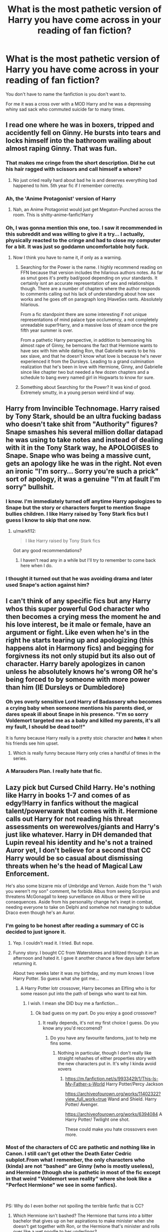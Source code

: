 #+TITLE: What is the most pathetic version of Harry you have come across in your reading of fan fiction?

* What is the most pathetic version of Harry you have come across in your reading of fan fiction?
:PROPERTIES:
:Author: TheAncientSun
:Score: 57
:DateUnix: 1589059626.0
:DateShort: 2020-May-10
:FlairText: Discussion
:END:
You don't have to name the fanfiction is you don't want to.

For me it was a cross over with a MOD Harry and he was a depressing whiny sad sack who commuted suicide far to many times.


** I read one where he was in boxers, tripped and accidently fell on Ginny. He bursts into tears and locks himself into the bathroom wailing about almost raping Ginny. That was fun.
:PROPERTIES:
:Author: kecskepasztor
:Score: 80
:DateUnix: 1589062144.0
:DateShort: 2020-May-10
:END:

*** That makes me cringe from the short description. Did he cut his hair ragged with scissors and call himself a whore?
:PROPERTIES:
:Author: TheAncientSun
:Score: 46
:DateUnix: 1589062204.0
:DateShort: 2020-May-10
:END:

**** No just cried really hard about bad he is and deserves everything bad happened to him. 5th year fic if I remember correctly.
:PROPERTIES:
:Author: kecskepasztor
:Score: 35
:DateUnix: 1589062272.0
:DateShort: 2020-May-10
:END:


*** Ah, the 'Anime Protagonist' version of Harry
:PROPERTIES:
:Author: matgopack
:Score: 25
:DateUnix: 1589070425.0
:DateShort: 2020-May-10
:END:

**** Nah, an Anime Protagonist would just get Megaton-Punched across the room. This is shitty-anime-fanfic!Harry
:PROPERTIES:
:Score: 27
:DateUnix: 1589071541.0
:DateShort: 2020-May-10
:END:


*** Oh, I was gonna mention this one, too. I saw it recommended in this subreddit and was willing to give it a try... I actually, physically reacted to the cringe and had to close my computer for a bit. It was just so goddamn uncomfortable holy fuck.
:PROPERTIES:
:Author: Cally6
:Score: 17
:DateUnix: 1589073620.0
:DateShort: 2020-May-10
:END:

**** Now I think you have to name it, if only as a warning.
:PROPERTIES:
:Author: tipsytops2
:Score: 10
:DateUnix: 1589076493.0
:DateShort: 2020-May-10
:END:

***** Searching for the Power is the name. I highly recommend reading on FFN because that version includes the hilarious authors notes. As far as smut goes it's pretty bad/good depending on your standards. It certainly isnt an accurate representation of sex and relationships though. There are a number of chapters where the author responds to comments calling out his lack of understanding about how sex works and he goes off on paragraph long IHaveSex rants. Absolutely hilarious.

From a fic standpoint there are some interesting if not unique representations of mind palace type occlumency, a not completely unreadable super!Harry, and a massive loss of steam once the pre fifth year summer is over.

From a pathetic Harry perspective, in addition to bemoaning his almost rape of Ginny, he bemoans the fact that Hermione wants to have sex with him while dating Ron, that Gabrielle wants to be his sex slave, and that he doesn't know what love is because he's never experienced it from the Dursleys. Leading to a grand culmination realization that he's been in love with Hermione, Ginny, and Gabrielle since like chapter two but needed a few dozen chapters and a schedule to bang every named girl in Hogwarts to know for sure.
:PROPERTIES:
:Author: Kingsonne
:Score: 12
:DateUnix: 1589082182.0
:DateShort: 2020-May-10
:END:


***** Something about Searching for the Power? It was kind of good. Extremely smutty, in a young person weird kind of way.
:PROPERTIES:
:Author: josht198712
:Score: 6
:DateUnix: 1589077009.0
:DateShort: 2020-May-10
:END:


** Harry from Invincible Technomage. Harry raised by Tony Stark, should be an ultra fucking badass who doesn't take shit from "Authority" figures? Snape smashes his several million dollar datapad he was using to take notes and instead of dealing with it in the Tony Stark way, he APOLOGISES to Snape. Snape who was being a massive cunt, gets an apology like he was in the right. Not even an ironic "I'm sorry... Sorry you're such a prick" sort of apology, it was a genuine "I'm at fault I'm sorry" bullshit.
:PROPERTIES:
:Author: LittenInAScarf
:Score: 66
:DateUnix: 1589061835.0
:DateShort: 2020-May-10
:END:

*** I know. I'm immediately turned off anytime Harry apologizes to Snape but the story or characters forget to mention Snape bullies children. I like Harry raised by Tony Stark fics but I guess I know to skip that one now.
:PROPERTIES:
:Author: ChaoticGoth
:Score: 36
:DateUnix: 1589065805.0
:DateShort: 2020-May-10
:END:

**** u/markfl12:
#+begin_quote
  I like Harry raised by Tony Stark fics
#+end_quote

Got any good recommendations?
:PROPERTIES:
:Author: markfl12
:Score: 4
:DateUnix: 1589120640.0
:DateShort: 2020-May-10
:END:

***** I haven't read any in a while but I'll try to remember to come back here when I do.
:PROPERTIES:
:Author: ChaoticGoth
:Score: 3
:DateUnix: 1589125043.0
:DateShort: 2020-May-10
:END:


*** I thought it turned out that he was avoiding drama and later used Snape's action against him?
:PROPERTIES:
:Author: hereiamtosavetheday_
:Score: 12
:DateUnix: 1589076780.0
:DateShort: 2020-May-10
:END:


** I can't think of any specific fics but any Harry whos this super powerful God character who then becomes a crying mess the moment he and his love interest, be it male or female, have an argument or fight. Like even when he's in the right he starts tearing up and apologizing (this happens alot in Harmony fics) and begging for forgivness its not only stupid but its also out of character. Harry barely apologizes in canon unless he absolutely knows he's wrong OR he's being forced to by someone with more power than him (IE Dursleys or Dumbledore)
:PROPERTIES:
:Author: flingerdinger
:Score: 46
:DateUnix: 1589066257.0
:DateShort: 2020-May-10
:END:

*** Oh yes overly sensitive Lord Harry of Badassery who becomes a crying baby when someone mentions his parents died, or dares speak ill about Snape in his presence. "I'm so sorry Voldemort targeted me as a baby and killed my parents, it's all my fault, I should be dead too!!"

It is funny because Harry really is a pretty stoic character and *hates* it when his friends see him upset.
:PROPERTIES:
:Author: bex131333
:Score: 34
:DateUnix: 1589067455.0
:DateShort: 2020-May-10
:END:

**** Which is really funny because Harry only cries a handful of times in the series.
:PROPERTIES:
:Author: flingerdinger
:Score: 19
:DateUnix: 1589069415.0
:DateShort: 2020-May-10
:END:


*** A Marauders Plan. I really hate that fic.
:PROPERTIES:
:Author: Ash_Lestrange
:Score: 10
:DateUnix: 1589070642.0
:DateShort: 2020-May-10
:END:


** Lazy pick but Cursed Child Harry. He's nothing like Harry in books 1-7 and comes of as edgy!Harry in fanfics without the magical talent/powerwank that comes with it. Hermione calls out Harry for not reading his threat assessments on werewolves/giants and Harry's just like whatever. Harry in DH demanded that Lupin reveal his identity and he's not a trained Auror yet, I don't believe for a second that CC Harry would be so casual about dismissing threats when he's the head of Magical Law Enforcement.

He's also some bizarre mix of Umbridge and Vernon. Aside from the "I wish you weren't my son" comment, he forbids Albus from seeing Scorpius and threatens McGonagall to keep surveillance on Albus or there will be consequences. Aside from his personality change he's inept in combat, needing everyone to take on Delphi and somehow not managing to subdue Draco even though he's an Auror.
:PROPERTIES:
:Author: SubspaceEmbassy
:Score: 106
:DateUnix: 1589060384.0
:DateShort: 2020-May-10
:END:

*** I'm going to be honest after reading a summary of CC is decided to just ignore it.
:PROPERTIES:
:Author: TheAncientSun
:Score: 63
:DateUnix: 1589060649.0
:DateShort: 2020-May-10
:END:

**** Yep. I couldn't read it. I tried. But nope.
:PROPERTIES:
:Author: HegemoneMilo
:Score: 19
:DateUnix: 1589065971.0
:DateShort: 2020-May-10
:END:


**** Funny story. I bought CC from Waterstones and blitzed through it in an afternoon and hated it. I gave it another chance a few days later before returning it.

About two weeks later it was my birthday, and my mum knows I love Harry Potter. So guess what she got me...
:PROPERTIES:
:Author: RowanWinterlace
:Score: 8
:DateUnix: 1589104883.0
:DateShort: 2020-May-10
:END:

***** A Harry Potter lotr crossover, Harry becomes an Elfling who is for some reason put into the path of beings who want to eat him.
:PROPERTIES:
:Author: TheAncientSun
:Score: 3
:DateUnix: 1589105108.0
:DateShort: 2020-May-10
:END:

****** I wish. I mean she DID buy me a fanfiction...
:PROPERTIES:
:Author: RowanWinterlace
:Score: 5
:DateUnix: 1589105243.0
:DateShort: 2020-May-10
:END:

******* Ok bad guess on my part. Do you enjoy a good crossover?
:PROPERTIES:
:Author: TheAncientSun
:Score: 4
:DateUnix: 1589105294.0
:DateShort: 2020-May-10
:END:

******** It really depends, it's not my first choice I guess. Do you know any you'd reccomend?
:PROPERTIES:
:Author: RowanWinterlace
:Score: 3
:DateUnix: 1589105348.0
:DateShort: 2020-May-10
:END:

********* Do you have any favourite fandoms, just to help me fins some.
:PROPERTIES:
:Author: TheAncientSun
:Score: 4
:DateUnix: 1589105569.0
:DateShort: 2020-May-10
:END:

********** Nothing in particular, though I don't really like straight rehashes of either properties story with the new characters put in. It's why I kinda avoid xovers
:PROPERTIES:
:Author: RowanWinterlace
:Score: 3
:DateUnix: 1589105672.0
:DateShort: 2020-May-10
:END:

*********** [[https://m.fanfiction.net/s/9933429/1/This-Is-My-Father-s-World]] Harry Potter/Percy Jackson

[[https://archiveofourown.org/works/11402322?view_full_work=true]] Wand and Shield. Harry Potter/ Avenger.

[[https://archiveofourown.org/works/6394084]] A Harry Potter/ Twilight one shot.

These could make you hate crossovers even more.
:PROPERTIES:
:Author: TheAncientSun
:Score: 2
:DateUnix: 1589105876.0
:DateShort: 2020-May-10
:END:


*** Most of the characters of CC are pathetic and nothing like in Canon. I still can't get other the Death Eater Cedric subplot.From what I remember, the only characters who (kinda) are not "bashed" are Ginny (who is mostly useless), and Hermione (though she is pathetic in most of the fic except in that weird "Voldemort won reality" where she look like a "Perfect Hermione" we see in some fanfics).

​

PS: Why do I even bother not spoiling the terrible fanfic that is CC?
:PROPERTIES:
:Author: PlusMortgage
:Score: 40
:DateUnix: 1589061438.0
:DateShort: 2020-May-10
:END:

**** Which Hermione isn't bashed? The Hermione that turns into a bitter bachelor that gives up on her aspirations to make minister when she doesn't get together with Ron, or the Hermione that's minister and rolls over like a wet noodle to her underlings?

CC hates all characters equally.
:PROPERTIES:
:Author: heff17
:Score: 27
:DateUnix: 1589072207.0
:DateShort: 2020-May-10
:END:

***** The Hermione that somehow survived the lost Final Battle and managed to become the new "Undesirable Number 1" even though she seemed to never have left the school domain while Ron is her useless sidekick/ comic relief.

Still not a "good" representation but miles ahead compared to most of the other characters of CC.
:PROPERTIES:
:Author: PlusMortgage
:Score: 14
:DateUnix: 1589072440.0
:DateShort: 2020-May-10
:END:


*** What bothered me even more than him threatening McGonagall was that she just TOOK IT. The real Minerva McGonagall would give him a stern look and tell him he's not too old to put in detention, so he better stop acting like a shit. She would never agree to do anything to harm a student just because their parents demand it.
:PROPERTIES:
:Author: sackofgarbage
:Score: 17
:DateUnix: 1589082481.0
:DateShort: 2020-May-10
:END:


*** Oh god yes. Cursed Child should be recommended reading for how to destroy a previously well written character.

So glad I can pretend that heap doesn't exist.
:PROPERTIES:
:Author: bex131333
:Score: 30
:DateUnix: 1589062768.0
:DateShort: 2020-May-10
:END:

**** Come on, if you reread HP as an adult, there are no well written characters.
:PROPERTIES:
:Author: sorc
:Score: -2
:DateUnix: 1589136021.0
:DateShort: 2020-May-10
:END:


*** Let's be honest, much of Cursed Child is just Rowling (and yes, while many like to protect her "legacy" by blaming Jack Thorne the story was hers so he likely just wrote it into play format) wanting to discredit major criticisms of the first few books.

Hermione turns into Umbridge if she doesn't marry Ron because apparently not having kids makes her awful, because it was too much to face criticism that her relationship with Ron was rather tumultuous and somewhat gaslighty at times.

If they saved Cedric he turns evil and becomes a Nazi, because it was too much to point out his death is incredibly contrived by the plot for no real reason.
:PROPERTIES:
:Author: Apache287
:Score: 38
:DateUnix: 1589061791.0
:DateShort: 2020-May-10
:END:

**** That gets under my nerves so much. The Cedric thing that is.

His death was supposed to be tragic because he was a good person and a needless causality of the war.

Harry helped him, he helped Harry, they formed a friendship too. And in the end Cedric - who's completely innocent - dies, simply because he was with Harry at the time.

His death was terrible, and was supposed to represent the entirety of the coming war. Innocent, good people will die in the cross fire, because that's what happens when you're fighting a war. And it's the reality Harry has to carry with him now. With Cedrics death, Harry loses the very last of his childhood and innocence, and is faced with the harsh reality.

And to make Cedrics death not only unavoidable, but /necessary/ for the greater good? To remove his good nature and the happy life we all assumed he would've lived? To make him a bad guy?

Well, it's disturbing.
:PROPERTIES:
:Author: Comtesse_Kamilia
:Score: 16
:DateUnix: 1589090430.0
:DateShort: 2020-May-10
:END:


*** So very glad I didn't read it. I cannot believe J.K. Rowling endorsed it. Somewhere I saw a comment that “A Very Potter Musical” was more accurate. Cursed Child is to Harry Potter what Fifty Shades of Grey is to Twilight (sort of).
:PROPERTIES:
:Author: MusicalBitch47
:Score: 7
:DateUnix: 1589077952.0
:DateShort: 2020-May-10
:END:


*** Nice. I did not know that, but it fits perfectly into my theory that Harry was never a talented wizard and everything that was special about him came from the horcrux.
:PROPERTIES:
:Author: sorc
:Score: 3
:DateUnix: 1589135835.0
:DateShort: 2020-May-10
:END:


*** Not to defend CC, but you should probably expect someone not to be the same person 19 or so years later, no?
:PROPERTIES:
:Author: will1707
:Score: 2
:DateUnix: 1589115821.0
:DateShort: 2020-May-10
:END:


*** WAIT WAIT WAIT

W H A T. what?? I haven't touched cursed child since it's release and woah. I remember some weird ass "Voldemort had a daughter" crud and timetravel but ??Harry said/did that?? And jk condoned it?? I mean, I know she's done a lot of questionable shit but somehow my inner 10 year old that used to idolise her and her series refuses to believe it. Like wtf
:PROPERTIES:
:Author: browtfiwasboredokai
:Score: 2
:DateUnix: 1589134603.0
:DateShort: 2020-May-10
:END:


*** unpopular opinion, but his characterization made sense to me. I saw the play and I thought it did a good job of explaining Harry's shortcomings; mainly that he suffered from extensive child abuse, and thus has trouble raising kids.

granted, the overall plot and Delphi are quite bad, but I wouldn't call him pathetic. I find it strange that some people criticize JK for glossing over Harry's child abuse, but when CC addresses it and shows how it negatively affects him, now he's being OOC. IMHO, it's not that unusual for Harry to be 1. overprotective 2. obsessively paranoid over the name Malfoy 3. apprehensive of his son, the middle child, who he struggles to connect with.

just to reiterate - not at all defending CC as a whole, but watching the play makes everything click much better. Reading it makes it seem so much worse because the plot is terrible. When it's presented altogether the characterizations make a bit more sense, e.g. I didn't mind comedic relief Ron. Better than useless / lines-stolen-by-Hermione Ron. He's always been quippy even in the books, it fits as a counterplay to broody moody Harry
:PROPERTIES:
:Author: neophyte_DQT
:Score: 3
:DateUnix: 1589078588.0
:DateShort: 2020-May-10
:END:

**** I'm fine with Harry being flawed given his upbringing with the Dursleys, the cycle of abuse is a real thing after all. I just wish a flawed Harry was depicted as less comical. Him saying that he wishes Albus wasn't his son is close to how canon Harry just lashes out like when he called Remus a coward in DH, but other aspects like how he casually ignores threat assessments when its his job is not a good look. If they showed Harry as a workaholic that ignores his family because he's obsessed with his job it would feel more understandable.

Him telling McGonagall she doesn't understand because she doesn't have kids is just bad writing. Along with threatening her with his position with the Ministry. Just feels like its there for added drama given how Harry respects McGonagall.
:PROPERTIES:
:Author: SubspaceEmbassy
:Score: 21
:DateUnix: 1589078970.0
:DateShort: 2020-May-10
:END:

***** Canon McGonagall would've taken 1000 points from Gryffindor and given him ten years of detention for daring to threaten her. And canon Harry never would've done it.
:PROPERTIES:
:Author: sackofgarbage
:Score: 7
:DateUnix: 1589082763.0
:DateShort: 2020-May-10
:END:


**** Just because he was abused as a child doesn't mean he's gonna automatically reflect that to his kids to some degree, and what part of him neglecting his duties and using his position of power to threaten Mcgonagall is a fair representation of him?
:PROPERTIES:
:Author: ilikesmokingmid
:Score: 9
:DateUnix: 1589082357.0
:DateShort: 2020-May-10
:END:


** Any fic where they have Harry actively bash the Weasley's, especially Molly to her face. Son, this family loved you unconditionally and opened their home to you with no expectations. Molly knitted you a damn sweater your first year because they knew you weren't getting any Christmas presents from your guardians. Then they have Harry turn around calling them golddiggers because their daughter has a crush on him? To me that's a pathetic Harry.

Disclaimer: I'm not a fan of Weasley bashing in general if you couldn't tell.
:PROPERTIES:
:Author: bex131333
:Score: 66
:DateUnix: 1589063302.0
:DateShort: 2020-May-10
:END:

*** Nothing wrong with not liking bashing.
:PROPERTIES:
:Author: TheAncientSun
:Score: 29
:DateUnix: 1589063350.0
:DateShort: 2020-May-10
:END:


*** I hate it when he seems to pull these assumptions out of nowhere at the slightest sign the W's might not be on his side. You're telling me Harry-Trust-His-Friends-Like-James-Trusted-Peter would be immediately onto them? Why is Ron his friend in the first place? I don't always hate the bashing because sometimes it can be done well but sometimes it makes no sense at all.
:PROPERTIES:
:Author: ChaoticGoth
:Score: 24
:DateUnix: 1589065583.0
:DateShort: 2020-May-10
:END:

**** Honestly, if it's done well, its not bashing anymore.
:PROPERTIES:
:Author: Jiv302
:Score: 17
:DateUnix: 1589076746.0
:DateShort: 2020-May-10
:END:

***** Exactly! Bashing is only bashing if it has nothing to do with the plot. I don't care if a character is good bad or evil, just make it believable and backed up by the plot.
:PROPERTIES:
:Author: Nyanmaru_San
:Score: 11
:DateUnix: 1589078391.0
:DateShort: 2020-May-10
:END:

****** Agreed. Whenever I read a fic where Ron's openning dialogue is something like "YOU WERE SUPPOSED TO BE MY BEST MATE AND IN GRYFFINDOR, HARRY!" and he's just gone for the rest of the fic or just randomly inserting himself to give that same sentiment, it really feels like a waste of word count.
:PROPERTIES:
:Author: Jiv302
:Score: 8
:DateUnix: 1589078666.0
:DateShort: 2020-May-10
:END:


*** I think Weasley bashing has a tendency to originate from lazy writing. If you don't like a character, there's no need to turn them into an obsessive stalker, hexing you in the back at every opportunity. Just... Sideline them. Have them make friends elsewhere and ignore them for the rest of the story.

Now Snape bashing, I can get behind. On the right side or not, that asshole did not do nearly enough to redeem himself, at least with what's included in the books. (I know, hypocrisy but I really don't like him.)
:PROPERTIES:
:Author: HairyHorux
:Score: 18
:DateUnix: 1589078030.0
:DateShort: 2020-May-10
:END:


*** Right there with you on the Weasley bashing. Any fanfic with Weasley bashing is usually an instant leave for me.
:PROPERTIES:
:Author: night4345
:Score: 4
:DateUnix: 1589092235.0
:DateShort: 2020-May-10
:END:


*** I can get Weasley bashing sometimes in give where a) it is about emotional maturity and tact of Ron, of perhaps the crossover comments made against women as this is canonically correct, despite the fiv not really taking into account that Mrs Weasley was raised in the 60s or b) where they specifically change canon with use of live potions or actually take him out. Basically if it is somewhat believable within the confines of that fic them is ok with me. But I enjoy canon divergence fic so perhaps that makes me an oddity and I get that people like to keep within canon and look to fan fiction as an extra bit of canon and are trying to expand their canon with fashion but I never really did this just went for the stories on an easy to read setting to escape to.
:PROPERTIES:
:Author: ch0rse2
:Score: 1
:DateUnix: 1589075382.0
:DateShort: 2020-May-10
:END:


** Idk about everyone else but I feel that Harry in the Firebird trilogy is a little bitch
:PROPERTIES:
:Author: Dr_Swiss_Cheese
:Score: 26
:DateUnix: 1589065229.0
:DateShort: 2020-May-10
:END:

*** Argh I agree. Everyone loves the series and I'm just like.. it may be written better than others like it but it's still Harry as Larry Sue with a Harem. Gross. People say it deconstructs those tropes but its not deconstructing when the main protagonist succeeds because he has a super special magical power that makes him super unique and superior since birth and has all the witches want him while loads of the story focus in his underage sexual prowess. And of course the author says he's showing how the trope can gi bad but the trope is never about women ruling the world, and the fact it was done to make sure superior men don't subjugate women and when things are overturned it's assumed that will come back.

Yeah not too impressed or engrossed.
:PROPERTIES:
:Author: Zeefour
:Score: 7
:DateUnix: 1589100246.0
:DateShort: 2020-May-10
:END:

**** He doesn't even need to make a coven really. Why do you need legitimacy with the government that you're going to remove, and that you've prophesied is going to be destroyed completely?
:PROPERTIES:
:Author: Dr_Swiss_Cheese
:Score: 2
:DateUnix: 1589116134.0
:DateShort: 2020-May-10
:END:

***** Exactly. And the whole thing is just one big male wet dream. For example the whole harem thing. In this fic universal harems are part of this twisted new order therefore the fic is a deconstruction, so the Harems are special and somehow acceptable compared to orher stories with the same exact paragraphs describing Harry's unique sexual appeal, with headstrong, indepedent young witches like Hermione, Luna, Ginny are overcome out of no where with longing for Harry to shag them on the spot, and the 14-15 year old sex God is just so amazing the girls give up their identity, dignity, shame and self respect just so they can have their turn with him. They're unhappy but willing to share him with others and never get frustrated or upset with him. If they don't blame themselves they turn on one another. This smart deconstruction fic has harems used and described identically to the hoards of poorly written lemons. That says a lot me about the story and the raving reviews and none of it is positive.

No matter how the author and or fans try to frame it as an evil dystopia caused by one group disempowering and Harry is the one who has the gifts to destroy the corrupt system, it comes down to the dystopian universe being evil because women rule over men and naturally being physically and magically weaker the women are forced to have ajy men, taking their wands and the phallic meanings that has on a deeper psychological level. They have to tie their bonds and hide their own secrets from then. Women even when in power are too weak to succeed with their own strengths.

Then theres the standard oversexualizing that is claimed to be instrumental to the plot. it really isn't. The bisexuality may be a reasonable result of demographics but no need to have copious displays of it everywhere just to be titillating. That Harry is a sexual god who can handle not only his Harem but really any woman in existence. Just becausevm witchkins require physical touch that doesnt excuse some may adolescent hook ups and exhibitionism.

The whole series made me feel dirty. Not the way it was intended to because of a corrupt society that obviously needs a complete overhaul. This is because what's wrong with society isn't what yo would expect. Not the legitimizing of sexual enslavement and rape including among minors, not the rising magical rituals to disempower an entire group, not a corrupt oligarchy that has control of society and government.

No the problem is that wen are the ones in control and inflicting these degradations on men. That's the issue and what needs to end. The protagonists heroic journey is to destroy the bonds placed on men to take their naturally superior power they were born with and to return the knowledge of wand creation that they first developed to further enhance their power that has been limited solely to witches, so they can enhance their naturally inferior power and subvert natural law to rule over men. Its mentioned that witches first started this power coup because as weaker beings they has been subjugated by men. The story's protagonists use this as more proof women in charge are angry, bitter, revengeful and have subverted natural order leading to the current dystopia. They dont ever look at a single element of or time in this coup as a just revolution to obtain some form is equality. It's completely without merit. And as such, the heroic battle in this story is the fight to return to what they see is the natural order.

Tom Riddle's group is introduced to show what's unacceptable. It's one thing to want the return to unadulterated or emasculated wizards in power as they should be. The problem is their hatred for women is so deeply embedded they want to rape them all in revenge for the neverending sexual assault Riddle experienced, keep them like animals just to breed and then kill them immediately following.

That's what's evil. Harry follows Morgan, wanting to return to a society where the superior powers wizards are born with are unrestricted, their knowledge of wand creation is returned ensuring they forever more are the rightful rulers of society. Witches they believe, are better off bound only if men desire and without being able to feed off their powers. Wizards will be the benevolent dictators that the weaker, substantially lower powered witches require. That's the future the protagonist and his allys are fighting for. The most jarring thing is it's not just men who want this, it seems that all the "acceptable and good" women support this return to the original ways.

In no universe could I see an in-character Hermiome, Ginny or Luna willing to give their lives to disenfranchise themselves. Fighting the corruption that's been created, the acceptable raping of young boys, the crippling of an entire gender by refusing them wand lore? Yeah I can see that. But not bringing up how the current system came to be, as a result of witches overthrowing the men who were their masters and kept them subjugated and second class their purpose only to serve, entertain and indulge them, essentially slaves. Saying how fat it had come leading to the current ruling class was too far and just flipping everything leaving wizards on top and witches disenfranchised underneath wasnt a solution, they needed a completely new system with the goal of equality. But they don't. They're just there to soothe Harry's ego, feed his physical desires,byelo him on his path.

The whole series reaks of Men's Rights Activism, showing that poor men are the ones society truly discriminates against and disenfranchises, while women are the ones on top, taking men's rightful positions that they can only keep by soending all their time disenfranchising men, discrimination against men in any capacity. Men are the true victims and once women (and often PoC) can no longer create laws giving themselves extra benefits and favors and run out of ways to take men down just for being males, then men will return to their rightful positions on top, as managers, CEOs, politicians. This is because men are the most powerful and worthy and all political correctness is is a way for weaker, less intelligent people to rise above (usually white but not always) men.

Any woman that fights against them is a bitter, ugly, man hating lesbian who hates men because none will sleep with them. Real women know their place, focus on their looks, make up hair and clothes. If they're married they defer their husband for leadership as they should, and stay at home and take care of the home and children which is their naturally given position. The only other appropriate women are young and single, beautiful of course with perfect hair and make up, whoi know their place with me and claim to hate feminists because they believe in the ridiculous notion of gender equality when everyone knows men and women are different and complimentary, men are powerful leaders and women are there to support them. They appear to be educated and well spoken and informed, and get riled up when fighting their own on the behalf of men, but they're not indepdent enough to question the clearly defined gender rules and boundaries or else they lose their attraction to these men and become angry ugly lesbians. Pretty much just look at Fox News's women anchors, Meghan Kelly is a perfect example, she was a MRA darling and now that she stepped away from the party line once... pau.

Or maybe this is just all in my head and its ana amazing story that deserved how often and passionately it is recommended.:shrugs:
:PROPERTIES:
:Author: Zeefour
:Score: 3
:DateUnix: 1589160034.0
:DateShort: 2020-May-11
:END:


** I forgot the name of the author, but he wrote Angry Harry and the Seven and similar tripe.

Basically Harry does one small thing and that somehow snowballs into everything going his way without him doing a damn thing.

The world is handed to him on a silver platter made from a reforged Goblet of Fire, and he acts as though everything that goes right is because he is so awesome.

Oh and this guy has a major hate boner for Gryffindor, and thus Harry is ways soooo~ Slytherin he farts emerald snakes, and tricks the hat into putting him into Not-Slytherin so he doesn't have to associate with the comically evil Slytherins like Malfoy and Snape and their ilk (but not Daphne and Tracy - they're pure angels. Sometimes Millicent is too.)

The tl;dr of this rambling is that the alleged author turns Harry into a Mary Sue and is pathetic even by Mary Sue standards because Harry doesn't even /do/ anything with the Mary Sue powers he was granted.
:PROPERTIES:
:Author: AustSakuraKyzor
:Score: 30
:DateUnix: 1589065806.0
:DateShort: 2020-May-10
:END:

*** Sinyk, He wrote a Stargate Harry potter crossover and he clearly hates Stargate. Harry becomes the new king of England because magic.
:PROPERTIES:
:Author: TheAncientSun
:Score: 15
:DateUnix: 1589065910.0
:DateShort: 2020-May-10
:END:

**** u/Nyanmaru_San:
#+begin_quote
  Harry becomes the new king of England because magic.
#+end_quote

That's a different stargate crossover. [[https://www.fanfiction.net/s/12125771/1/Ah-Screw-It][Ah, Screw it!]] by mjmeyg has the king of england route.

The Sinyk one was only good at the ass end, when the Dumbledore bashing reached Champion's Champion levels. The mixture of the location and the absurdity of the bashing dial being turned to 11 out of 10 was funny to me.
:PROPERTIES:
:Author: Nyanmaru_San
:Score: 9
:DateUnix: 1589078596.0
:DateShort: 2020-May-10
:END:


*** also they absolutely abuse italics. like every sentence has at least two words italicized
:PROPERTIES:
:Author: NichtEinmalFalsch
:Score: 6
:DateUnix: 1589076730.0
:DateShort: 2020-May-10
:END:


*** It's a minor thing but Peggy Sue is when you turn an already existing character into a stupid powerful... thing. Mary Sue is when you do it with an OC character.
:PROPERTIES:
:Author: HairyHorux
:Score: -2
:DateUnix: 1589077615.0
:DateShort: 2020-May-10
:END:

**** Actually, a Peggy Sue is a character time traveling back to the start of the story, with the knowledge they've gained.

[[https://tvtropes.org/pmwiki/pmwiki.php/Main/PeggySue]]
:PROPERTIES:
:Author: Shadowclonier
:Score: 10
:DateUnix: 1589080788.0
:DateShort: 2020-May-10
:END:


**** Isn't a Peggy Sue a time traveler?
:PROPERTIES:
:Author: tipsytops2
:Score: 4
:DateUnix: 1589080755.0
:DateShort: 2020-May-10
:END:


** I read one not sure if it counts as pathetic as the opinions will vary on it but it's my most hated. I forget the name but it's a one shot where harry brews a potion after Sirius dies that kills him. That's it he kills himself rather than carry on.
:PROPERTIES:
:Author: Aniki356
:Score: 14
:DateUnix: 1589061759.0
:DateShort: 2020-May-10
:END:

*** No that counts. With a side of tragic.
:PROPERTIES:
:Author: TheAncientSun
:Score: 12
:DateUnix: 1589061808.0
:DateShort: 2020-May-10
:END:

**** I phrased it that way cause I know some people will call be an ass for finding suicide pathetic but I have very strong opinions on it and not everyone agrees
:PROPERTIES:
:Author: Aniki356
:Score: 6
:DateUnix: 1589061918.0
:DateShort: 2020-May-10
:END:

***** It's pathetic that he has to brew a potion to kill himself when he could just use the Severing Charm to cut his own throat.
:PROPERTIES:
:Author: SnobbishWizard
:Score: 9
:DateUnix: 1589067927.0
:DateShort: 2020-May-10
:END:


** Where he has no spine.

Ginny hexes him because Harry is dating someone else or just not dating her? Painful hex and “I'm so sorry Ginny, I was wrong please go out with me!” /Like he wasn't abused all his life!/

Paired with Hermione? The spine disappears unless someone insults her. /”Oh no Hermione you can do all my thinking and the only opinion I'll have is about Quidditch because I'm a dumb jock and you are so much smarter!”/ like yes, Harry who has never been allowed to make his own choices as a child/teen is comfortable and willing to let someone take over his life like that.
:PROPERTIES:
:Author: LiriStorm
:Score: 15
:DateUnix: 1589074201.0
:DateShort: 2020-May-10
:END:


** Perhaps a different take on "pathetic": Harry from [[https://www.fanfiction.net/s/8837257/1/Wizards-Fall][Wizards Fall]]. He's impossibly powerful but all he does is play pranks on purebloods while they kill millions. Then he effectively commits genocide rather than taking on the difficult task of delivering justice individually.
:PROPERTIES:
:Author: munin295
:Score: 28
:DateUnix: 1589060351.0
:DateShort: 2020-May-10
:END:

*** That's actually a favourite story of mine. I don't think that he could so much to solve wizarding society in that fic considering what they did.
:PROPERTIES:
:Author: TheAncientSun
:Score: 8
:DateUnix: 1589060746.0
:DateShort: 2020-May-10
:END:


** Any fic where Harry is overly super and powerful and can kick Dumbledore's arse with stupid arguments and threats because 'Dumbledore is too afraid to lose influence of him'. In those cases Snape could not be more right about Harry's arrogance.
:PROPERTIES:
:Score: 30
:DateUnix: 1589060687.0
:DateShort: 2020-May-10
:END:

*** Edge Lord Harry then. I used to like these but the moment Harry has more gold in his trust vault than exist in the solar system I leave it alone.
:PROPERTIES:
:Author: TheAncientSun
:Score: 22
:DateUnix: 1589060808.0
:DateShort: 2020-May-10
:END:


** I remember reading a Harry/Luna where he kept on saying no to a relationship between them. I remember screaming at my screen "Bloody idiot!" like ten times before the fic ended with Harry cuddling to Ginny wishing it was Luna. 10 years and I'm still mad.
:PROPERTIES:
:Author: Anmothra
:Score: 11
:DateUnix: 1589069260.0
:DateShort: 2020-May-10
:END:


** accidentally stumbled across a snarry fic (i think, couldn't even stomach the first chapter) wherein he kisses snape and runs to either mcgonagall/dumbledore and proclaims he sexually assaulted snape. for kissing him. i was near to tears reading it.
:PROPERTIES:
:Author: bunnymother
:Score: 12
:DateUnix: 1589075654.0
:DateShort: 2020-May-10
:END:

*** What the actual... That entire description read like a train crash. And this is from a guy who read a Squid/Hogwarts slash fic (it was hilarious)
:PROPERTIES:
:Author: HairyHorux
:Score: 12
:DateUnix: 1589078394.0
:DateShort: 2020-May-10
:END:

**** wow, i think i'd have preferred to read the hogwarts/squid one actually. the snarry fic author was dead serious about it too, not even tagged crack or AU or anything. harry just straight up confessed he'd sexually assaulted snape via kissing.
:PROPERTIES:
:Author: bunnymother
:Score: 5
:DateUnix: 1589081557.0
:DateShort: 2020-May-10
:END:

***** [[https://m.fanfiction.net/s/3096379/1/First-Encounter]] have fun with that
:PROPERTIES:
:Author: HairyHorux
:Score: 2
:DateUnix: 1589108638.0
:DateShort: 2020-May-10
:END:

****** thank you haha, this'll be a good read...
:PROPERTIES:
:Author: bunnymother
:Score: 1
:DateUnix: 1589116639.0
:DateShort: 2020-May-10
:END:


** The Harrys written by authors who like Hermione wank, especially those who aren't a fan of Hermione's biggest ships and know they won't get enough traction without one of those tags. Harry's turned into a bitch who caves at the merest huff and, for the most part, a dependent who can't function without her.

Some examples: Zaxarus, James Spookie, Temporal Beacon fic, and there's one GoT crossover that made someone quit ff for a while.
:PROPERTIES:
:Author: Ash_Lestrange
:Score: 22
:DateUnix: 1589065808.0
:DateShort: 2020-May-10
:END:


** There was this one fic I immediately dropped- Harry's at King's Cross for his first year and overhears Molly asking her kids 'what platform number is it again?'. Harry legit thinks she forgot what number the station was at and thinks she must be stupid.

No clue if the writer was intending on portraying Harry as entirely inept at human interactions, or if he thought Harry was being insightful and edgy here (though lets be honest, its probably the latter).
:PROPERTIES:
:Author: icefire9
:Score: 11
:DateUnix: 1589085101.0
:DateShort: 2020-May-10
:END:


** Nothing specific, but I personally find when Harry (or any character I really like) doesn't have an ounce of self-sufficiency. I'm not asking for a BAMF! character, necessarily, but I personally put a lot of emphasis on my own independence and when my favorite characters are completely incapable of maintaining themselves it grates on me. Granted, it's not something I see often but it's something that will turn me off a fic completely.

Oh, and when they're pathetic and whiny/self-victimizing to an obscene degree.
:PROPERTIES:
:Author: Jill_T
:Score: 9
:DateUnix: 1589076492.0
:DateShort: 2020-May-10
:END:


** I see no one has mentioned Little Harry Potter aka infantalism...pooping diapers, sucking on pacifiers, literally everything.
:PROPERTIES:
:Author: LondonFoggie
:Score: 8
:DateUnix: 1589084522.0
:DateShort: 2020-May-10
:END:

*** That's just creepy .
:PROPERTIES:
:Author: TheAncientSun
:Score: 6
:DateUnix: 1589086370.0
:DateShort: 2020-May-10
:END:


** A lot of 'abused Harry' fics where authors say that what they're writing is Harry dealing with his in canon abuse, but somehow turn Harry in a houself. Insisting that he has to clean and starving himself as punishment for being a freak. Bawling every time an adult somewhat raises their voice.
:PROPERTIES:
:Author: SirYabas
:Score: 14
:DateUnix: 1589074346.0
:DateShort: 2020-May-10
:END:

*** I don't mind those if he's, like, 4 years old when the fic takes place, but other than that yeah it's ridiculous
:PROPERTIES:
:Author: sackofgarbage
:Score: 4
:DateUnix: 1589083315.0
:DateShort: 2020-May-10
:END:


** Probably the Harry in the Saving Connor series. The prototypical "magically strong, emotionally weak" Harry.

It's made worse by the fact that the series repeatedly turns Harry's character arc into a character loop - Harry has a moment of character progression, we think we're moving on to the next stage of his character arc, but then the author just defaults back to writing Harry in the same pathetic way and the impression of progress turns out to be false.

You could probably cut about 1.5 million words of angst filler from that series without having any negative impact on the plot or character development (and you would substantially improve the latter).
:PROPERTIES:
:Author: Taure
:Score: 12
:DateUnix: 1589092091.0
:DateShort: 2020-May-10
:END:

*** I sorta feel like the character loop applies to Lesser Evils too, but I never finished the first book so I can't really say anything.
:PROPERTIES:
:Author: Dr_Swiss_Cheese
:Score: 1
:DateUnix: 1589162295.0
:DateShort: 2020-May-11
:END:


** I think the most pathetic one I read was a very strange take - where the author brought in an AU version of Harry + his family to basically bash them, while having the initial universe Harry as normal. The AU version of Harry was a pathetic asshole, just really badly bashed.

Otherwise, a lot of the 'Indy' Harrys I've read are pretty pathetic with how easily they'll go off on a random rant against Dumbledore or his friends.
:PROPERTIES:
:Author: matgopack
:Score: 8
:DateUnix: 1589070368.0
:DateShort: 2020-May-10
:END:

*** Didn't he adopt his dimensional sister in that one, if it's the one I'm thinking of?
:PROPERTIES:
:Author: HairyHorux
:Score: 4
:DateUnix: 1589078247.0
:DateShort: 2020-May-10
:END:

**** That's the one, indeed
:PROPERTIES:
:Author: matgopack
:Score: 4
:DateUnix: 1589079182.0
:DateShort: 2020-May-10
:END:


** The Cursed Child
:PROPERTIES:
:Author: huffpuff2000
:Score: 3
:DateUnix: 1589088776.0
:DateShort: 2020-May-10
:END:


** Every version of L "Lord Hadrian Potter-Black" that I ever read about was truly pathetic. Authors tend to write this super powerful, super rich, super perfect, super virile character and you can feel their complexes in every word.
:PROPERTIES:
:Author: sorc
:Score: 3
:DateUnix: 1589136396.0
:DateShort: 2020-May-10
:END:

*** "You have insulted me!!! MY name is Lord Hadrian Potter-Black-Naruto-Windu-Athena-Picard-Exxonmobil. According to the ANCIENT LAWS i can kill you all all your family with my MULTI ELEMENTAL ANIMAGUS POWERS.
:PROPERTIES:
:Author: TheAncientSun
:Score: 7
:DateUnix: 1589136627.0
:DateShort: 2020-May-10
:END:


** Recently harry in always and forever.

Hated harry in daft morons and unsung hero.
:PROPERTIES:
:Author: anontarg
:Score: 2
:DateUnix: 1589116437.0
:DateShort: 2020-May-10
:END:
